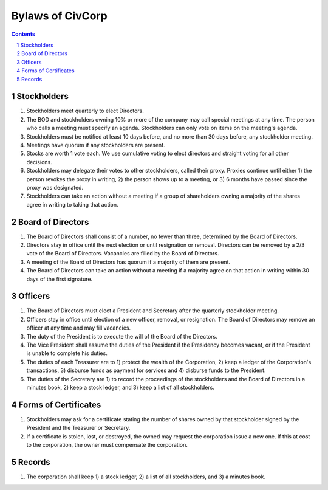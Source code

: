********************************************************************************
Bylaws of CivCorp
********************************************************************************

.. sectnum::

.. contents::

Stockholders
********************************************************************************

#. Stockholders meet quarterly to elect Directors.

#. The BOD and stockholders owning 10% or more of the company may call special
   meetings at any time. The person who calls a meeting must specify an agenda.
   Stockholders can only vote on items on the meeting's agenda.

#. Stockholders must be notified at least 10 days before, and no more than 30
   days before, any stockholder meeting.

#. Meetings have quorum if any stockholders are present.

#. Stocks are worth 1 vote each. We use cumulative voting to elect directors
   and straight voting for all other decisions.

#. Stockholders may delegate their votes to other stockholders, called their
   proxy. Proxies continue until either 1) the person revokes the proxy in
   writing, 2) the person shows up to a meeting, or 3) 6 months have passed
   since the proxy was designated.

#. Stockholders can take an action without a meeting if a group of shareholders
   owning a majority of the shares agree in writing to taking that action.

Board of Directors
********************************************************************************

#. The Board of Directors shall consist of a number, no fewer than three,
   determined by the Board of Directors.

#. Directors stay in office until the next election or until resignation or
   removal. Directors can be removed by a 2/3 vote of the Board of Directors.
   Vacancies are filled by the Board of Directors.

#. A meeting of the Board of Directors has quorum if a majority of them are
   present.

#. The Board of Directors can take an action without a meeting if a majority
   agree on that action in writing within 30 days of the first signature.

Officers
********************************************************************************

#. The Board of Directors must elect a President and Secretary after the
   quarterly stockholder meeting.

#. Officers stay in office until election of a new officer, removal, or
   resignation. The Board of Directors may remove an officer at any time and
   may fill vacancies.

#. The duty of the President is to execute the will of the Board of the
   Directors.

#. The Vice President shall assume the duties of the President if the
   Presidency becomes vacant, or if the President is unable to complete his
   duties.

#. The duties of each Treasurer are to 1) protect the wealth of the
   Corporation, 2) keep a ledger of the Corporation's transactions, 3) disburse
   funds as payment for services and 4) disburse funds to the President.

#. The duties of the Secretary are 1) to record the proceedings of the
   stockholders and the Board of Directors in a minutes book, 2) keep a stock
   ledger, and 3) keep a list of all stockholders.

Forms of Certificates
********************************************************************************

#. Stockholders may ask for a certificate stating the number of shares owned by
   that stockholder signed by the President and the Treasurer or Secretary.

#. If a certificate is stolen, lost, or destroyed, the owned may request the
   corporation issue a new one. If this at cost to the corporation, the owner
   must compensate the corporation.

Records
********************************************************************************

#. The corporation shall keep 1) a stock ledger, 2) a list of all stockholders,
   and 3) a minutes book.
